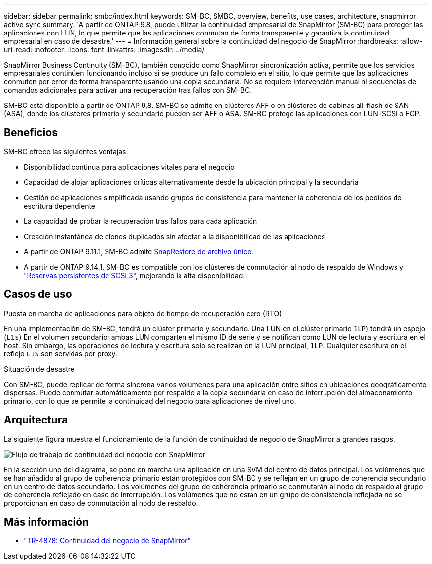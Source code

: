 ---
sidebar: sidebar 
permalink: smbc/index.html 
keywords: SM-BC, SMBC, overview, benefits, use cases, architecture, snapmirror active sync 
summary: 'A partir de ONTAP 9.8, puede utilizar la continuidad empresarial de SnapMirror (SM-BC) para proteger las aplicaciones con LUN, lo que permite que las aplicaciones conmutan de forma transparente y garantiza la continuidad empresarial en caso de desastre.' 
---
= Información general sobre la continuidad del negocio de SnapMirror
:hardbreaks:
:allow-uri-read: 
:nofooter: 
:icons: font
:linkattrs: 
:imagesdir: ../media/


[role="lead"]
SnapMirror Business Continuity (SM-BC), también conocido como SnapMirror sincronización activa, permite que los servicios empresariales continúen funcionando incluso si se produce un fallo completo en el sitio, lo que permite que las aplicaciones conmuten por error de forma transparente usando una copia secundaria. No se requiere intervención manual ni secuencias de comandos adicionales para activar una recuperación tras fallos con SM-BC.

SM-BC está disponible a partir de ONTAP 9,8. SM-BC se admite en clústeres AFF o en clústeres de cabinas all-flash de SAN (ASA), donde los clústeres primario y secundario pueden ser AFF o ASA. SM-BC protege las aplicaciones con LUN iSCSI o FCP.



== Beneficios

SM-BC ofrece las siguientes ventajas:

* Disponibilidad continua para aplicaciones vitales para el negocio
* Capacidad de alojar aplicaciones críticas alternativamente desde la ubicación principal y la secundaria
* Gestión de aplicaciones simplificada usando grupos de consistencia para mantener la coherencia de los pedidos de escritura dependiente
* La capacidad de probar la recuperación tras fallos para cada aplicación
* Creación instantánea de clones duplicados sin afectar a la disponibilidad de las aplicaciones
* A partir de ONTAP 9.11.1, SM-BC admite xref:../data-protection/restore-single-file-snapshot-task.html[SnapRestore de archivo único].
* A partir de ONTAP 9.14.1, SM-BC es compatible con los clústeres de conmutación al nodo de respaldo de Windows y link:https://kb.netapp.com/onprem/ontap/da/SAN/What_are_SCSI_Reservations_and_SCSI_Persistent_Reservations["Reservas persistentes de SCSI 3"^], mejorando la alta disponibilidad.




== Casos de uso

.Puesta en marcha de aplicaciones para objeto de tiempo de recuperación cero (RTO)
En una implementación de SM-BC, tendrá un clúster primario y secundario. Una LUN en el clúster primario  `1LP`) tendrá un espejo (`L1s`) En el volumen secundario; ambas LUN comparten el mismo ID de serie y se notifican como LUN de lectura y escritura en el host. Sin embargo, las operaciones de lectura y escritura solo se realizan en la LUN principal, `1LP`. Cualquier escritura en el reflejo `L1S` son servidas por proxy.

.Situación de desastre
Con SM-BC, puede replicar de forma síncrona varios volúmenes para una aplicación entre sitios en ubicaciones geográficamente dispersas. Puede conmutar automáticamente por respaldo a la copia secundaria en caso de interrupción del almacenamiento primario, con lo que se permite la continuidad del negocio para aplicaciones de nivel uno.



== Arquitectura

La siguiente figura muestra el funcionamiento de la función de continuidad de negocio de SnapMirror a grandes rasgos.

image:workflow_san_snapmirror_business_continuity.png["Flujo de trabajo de continuidad del negocio con SnapMirror"]

En la sección uno del diagrama, se pone en marcha una aplicación en una SVM del centro de datos principal. Los volúmenes que se han añadido al grupo de coherencia primario están protegidos con SM-BC y se reflejan en un grupo de coherencia secundario en un centro de datos secundario. Los volúmenes del grupo de coherencia primario se conmutarán al nodo de respaldo al grupo de coherencia reflejado en caso de interrupción. Los volúmenes que no están en un grupo de consistencia reflejada no se proporcionan en caso de conmutación al nodo de respaldo.



== Más información

* link:https://www.netapp.com/pdf.html?item=/media/21888-tr-4878.pdf["TR-4878: Continuidad del negocio de SnapMirror"^]

